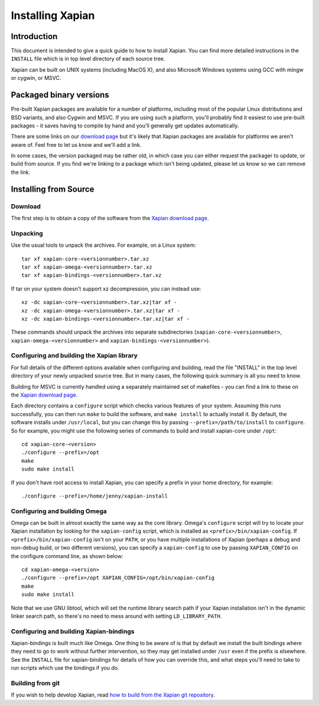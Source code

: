 Installing Xapian
=================

Introduction
------------

This document is intended to give a quick guide to how to install
Xapian. You can find more detailed instructions in the ``INSTALL`` file
which is in top level directory of each source tree.

Xapian can be built on UNIX systems (including MacOS X), and also
Microsoft Windows systems using GCC with mingw or cygwin, or MSVC.

Packaged binary versions
------------------------

Pre-built Xapian packages are available for a number of platforms,
including most of the popular Linux distributions and BSD variants, and
also Cygwin and MSVC. If you are using such a platform, you'll probably
find it easiest to use pre-built packages - it saves having to compile
by hand and you'll generally get updates automatically.

There are some links on our `download
page <https://xapian.org/download>`_ but it's likely that Xapian packages
are available for platforms we aren't aware of. Feel free to let us know
and we'll add a link.

In some cases, the version packaged may be rather old, in which case you
can either request the packager to update, or build from source. If you
find we're linking to a package which isn't being updated, please let us
know so we can remove the link.

Installing from Source
----------------------

Download
~~~~~~~~

The first step is to obtain a copy of the software from the `Xapian
download page <https://xapian.org/download>`_.

Unpacking
~~~~~~~~~

Use the usual tools to unpack the archives. For example, on a Linux
system::

     tar xf xapian-core-<versionnumber>.tar.xz
     tar xf xapian-omega-<versionnumber>.tar.xz
     tar xf xapian-bindings-<versionnumber>.tar.xz

If tar on your system doesn't support xz decompression, you can instead use::

     xz -dc xapian-core-<versionnumber>.tar.xz|tar xf -
     xz -dc xapian-omega-<versionnumber>.tar.xz|tar xf -
     xz -dc xapian-bindings-<versionnumber>.tar.xz|tar xf -

These commands should unpack the archives into separate subdirectories
(``xapian-core-<versionnumber>``, ``xapian-omega-<versionnumber>`` and
``xapian-bindings-<versionnumber>``).

Configuring and building the Xapian library
~~~~~~~~~~~~~~~~~~~~~~~~~~~~~~~~~~~~~~~~~~~

For full details of the different options available when configuring and
building, read the file "INSTALL" in the top level directory of your
newly unpacked source tree. But in many cases, the following quick
summary is all you need to know.

Building for MSVC is currently handled using a separately maintained set
of makefiles - you can find a link to these on the `Xapian download
page <https://xapian.org/download>`_.

Each directory contains a ``configure`` script which checks various
features of your system. Assuming this runs successfully, you can then
run ``make`` to build the software, and ``make install`` to actually
install it. By default, the software installs under ``/usr/local``, but
you can change this by passing ``--prefix=/path/to/install`` to
``configure``. So for example, you might use the following series of
commands to build and install xapian-core under ``/opt``::

     cd xapian-core-<version>
     ./configure --prefix=/opt
     make
     sudo make install

If you don't have root access to install Xapian, you can specify a
prefix in your home directory, for example::

     ./configure --prefix=/home/jenny/xapian-install

Configuring and building Omega
~~~~~~~~~~~~~~~~~~~~~~~~~~~~~~

Omega can be built in almost exactly the same way as the core library.
Omega's ``configure`` script will try to locate your Xapian installation
by looking for the ``xapian-config`` script, which is installed as
``<prefix>/bin/xapian-config``. If ``<prefix>/bin/xapian-config`` isn't
on your ``PATH``, or you have multiple installations of Xapian (perhaps
a debug and non-debug build, or two different versions), you can specify
a ``xapian-config`` to use by passing ``XAPIAN_CONFIG`` on the configure
command line, as shown below::

     cd xapian-omega-<version>
     ./configure --prefix=/opt XAPIAN_CONFIG=/opt/bin/xapian-config
     make
     sudo make install

Note that we use GNU libtool, which will set the runtime library search
path if your Xapian installation isn't in the dynamic linker search
path, so there's no need to mess around with setting
``LD_LIBRARY_PATH``.

Configuring and building Xapian-bindings
~~~~~~~~~~~~~~~~~~~~~~~~~~~~~~~~~~~~~~~~

Xapian-bindings is built much like Omega. One thing to be aware of is
that by default we install the built bindings where they need to go to
work without further intervention, so they may get installed under
``/usr`` even if the prefix is elsewhere. See the ``INSTALL`` file for
xapian-bindings for details of how you can override this, and what steps
you'll need to take to run scripts which use the bindings if you do.

Building from git
~~~~~~~~~~~~~~~~~

If you wish to help develop Xapian, read `how to build from the Xapian
git repository <https://xapian.org/bleeding>`_.
